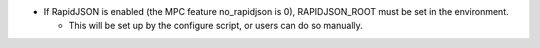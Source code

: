 .. news-prs: 4716

.. news-start-section: Platform Support and Dependencies
- If RapidJSON is enabled (the MPC feature no_rapidjson is 0), RAPIDJSON_ROOT must be set in the environment.

  - This will be set up by the configure script, or users can do so manually.
.. news-end-section

